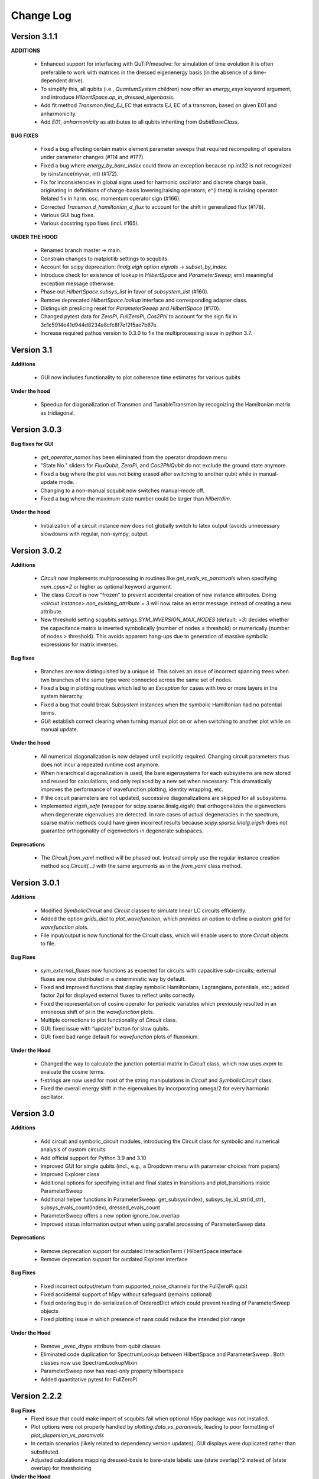 .. scqubits
   Copyright (C) 2019, Jens Koch & Peter Groszkowski

.. _changelog:

**********
Change Log
**********


Version 3.1.1
+++++++++++++

**ADDITIONS**

    - Enhanced support for interfacing with QuTiP/mesolve: for simulation of time evolution it is often preferable to work with matrices in the dressed eigenenergy basis (in the absence of a time-dependent drive).
    - To simplify this, all qubits (i.e., `QuantumSystem` children) now offer an `energy_esys` keyword argument, and introduce `HilbertSpace.op_in_dressed_eigenbasis`.
    - Add fit method `Transmon.find_EJ_EC` that extracts EJ, EC of a transmon, based on given E01 and anharmonicity.
    - Add `E01`, `anharmonicity` as attributes to all qubits inheriting from `QubitBaseClass`.


**BUG FIXES**

    - Fixed a bug affecting certain matrix element parameter sweeps that required recomputing of operators under parameter changes (#114 and #177).
    - Fixed a bug where `energy_by_bare_index` could throw an exception because np.int32 is not recognized by isinstance(myvar, int)  (#172).
    - Fix for inconsistencies in global signs used for harmonic oscillator and discrete charge basis, originating in definitions of charge-basis lowering/raising operators; e^(i theta) is raising operator. Related fix in harm. osc. momentum operator sign (#166).
    - Corrected `Transmon.d_hamiltonian_d_flux` to account for the shift in generalized flux (#178).
    - Various GUI bug fixes.
    - Various docstring typo fixes (incl. #165).


**UNDER THE HOOD**

    - Renamed branch master → main.
    - Constrain changes to matplotlib settings to scqubits.
    - Account for scipy deprecation: `linalg.eigh` option `eigvals` -> `subset_by_index`.
    - Introduce check for existence of lookup in `HilbertSpace` and `ParameterSweep`; emit meaningful exception message otherwise.
    - Phase out `HilbertSpace.subsys_list` in favor of `subsystem_list` (#160).
    - Remove deprecated `HilbertSpace.lookup` interface and corresponding adapter class.
    - Distinguish preslicing reset for `ParameterSweep` and `HilbertSpace` (#170).
    - Changed pytest data for `ZeroPi`, `FullZeroPi`, `Cos2Phi` to account for the sign fix in 3c1c5914e41d944d8234a8cfc8f7ef2f5ae7b67e.
    - Increase required pathos version to 0.3.0 to fix the multiprocessing issue in python 3.7.

Version 3.1
+++++++++++

**Additions**

    - GUI now includes functionality to plot coherence time estimates for various qubits

**Under the hood**

    - Speedup for diagonalization of Transmon and TunableTransmon by recognizing the Hamiltonian matrix as tridiagonal.


Version 3.0.3
+++++++++++++

**Bug fixes for GUI**

    - `get_operator_names` has been eliminated from the operator dropdown menu
    - "State No." sliders for `FluxQubit`, `ZeroPi`, and `Cos2PhiQubit` do not exclude the ground state anymore.
    - Fixed a bug where the plot was not being erased after switching to another qubit while in manual-update mode.
    - Changing to a non-manual scqubit now switches manual-mode off.
    - Fixed a bug where the maximum state number could be larger than `hilbertdim`.

**Under the hood**

    - Initialization of a circuit instance now does not globally switch to latex output (avoids unnecessary slowdowns with regular, non-sympy, output.


Version 3.0.2
+++++++++++++

**Additions**

    - `Circuit` now implements multiprocessing in routines like `get_evals_vs_paramvals` when specifying `num_cpus=2` or higher as optional keyword argument.
    - The class `Circuit` is now “frozen” to prevent accidental creation of new instance attributes. Doing `<circuit instance>.non_existing_attribute = 3` will now raise an error message instead of creating a new attribute.
    - New threshold setting `scqubits.settings.SYM_INVERSION_MAX_NODES`  (default: `=3`) decides whether the capacitance matrix is inverted symbolically (number of nodes ≤ threshold) or numerically (number of nodes > threshold). This avoids apparent hang-ups due to generation of massive symbolic expressions for matrix inverses.

**Bug fixes**

    - Branches are now distinguished by a unique id. This solves an issue of incorrect spanning trees when two branches of the same type were connected across the same set of nodes.
    - Fixed a bug in plotting routines which led to an `Exception` for cases with two or more layers in the system hierarchy.
    - Fixed a bug that could break `Subsystem` instances when the symbolic Hamiltonian had no potential terms.
    - `GUI`: establish correct clearing when turning manual plot on or when switching to another plot while on manual update.

**Under the hood**

    - All numerical diagonalization is now delayed until explicitly required. Changing circuit parameters thus does not incur a repeated runtime cost anymore.
    - When hierarchical diagonalization is used, the bare eigensystems for each subsystems are now stored and reused for calculations, and only replaced by a new set when necessary. This dramatically improves the performance of wavefunction plotting, identity wrapping, etc.
    - If the circuit parameters are not updated, successive diagonalizations are skipped for all subsystems.
    - Implemented `eigsh_safe` (wrapper for scipy.sparse.linalg.eigsh) that orthogonalizes the eigenvectors when degenerate eigenvalues are detected. In rare cases of actual degeneracies in the spectrum, sparse matrix methods could have given incorrect results because `scipy.sparse.linalg.eigsh` does not guarantee orthogonality of eigenvectors in degenerate subspaces.

**Deprecations**

    - The `Circuit.from_yaml` method will be phased out. Instead simply use the regular instance creation method `scq.Circuit(...)` with the same arguments as in the `from_yaml` class method.



Version 3.0.1
+++++++++++++

**Additions**

    - Modified `SymbolicCircuit` and `Circuit` classes to simulate linear LC circuits efficiently.
    - Added the option `grids_dict` to `plot_wavefunction`, which provides an option to define a custom grid for `wavefunction` plots.
    - File input/output is now functional for the Circuit class, which will enable users to store `Circuit` objects to file.

**Bug Fixes**

    - `sym_external_fluxes` now functions as expected for circuits with capacitive sub-circuits; external fluxes are now distributed in a deterministic way by default.
    - Fixed and improved functions that display symbolic Hamiltonians, Lagrangians, potentials, etc.; added factor 2pi for displayed external fluxes to reflect units correctly.
    - Fixed the representation of cosine operator for periodic variables which previously resulted in an erroneous shift of pi in the `wavefunction` plots.
    - Multiple corrections to plot functionality of `Circuit` class.
    - GUI: fixed issue with “update” button for slow qubits.
    - GUI: fixed bad range default for `wavefunction` plots of fluxonium.

**Under the Hood**

    - Changed the way to calculate the junction potential matrix in `Circuit` class, which now uses `expm` to evaluate the cosine terms.
    - f-strings are now used for most of the string manipulations in `Circuit` and `SymbolicCircuit` class.
    - Fixed the overall energy shift in the eigenvalues by incorporating omega/2 for every harmonic oscillator.


Version 3.0
+++++++++++

**Additions**

    - Add circuit and symbolic_circuit modules, introducing the Circuit class for symbolic and numerical analysis of custom circuits
    - Add official support for Python 3.9 and 3.10
    - Improved GUI for single qubits (incl., e.g., a Dropdown menu with parameter choices from papers)
    - Improved Explorer class
    - Additional options for specifying initial and final states in transitions and plot_transitions inside ParameterSweep
    - Additional helper functions in ParameterSweep: get_subsys(index), subsys_by_id_str(id_str), subsys_evals_count(index), dressed_evals_count
    - ParameterSweep offers a new option ignore_low_overlap
    - Improved status information output when using parallel processing of ParameterSweep data

**Deprecations**

    - Remove deprecation support for outdated InteractionTerm / HilbertSpace interface
    - Remove deprecation support for outdated Explorer interface

**Bug Fixes**

    - Fixed incorrect output/return from supported_noise_channels for the FullZeroPi qubit
    - Fixed accidental support of h5py without safeguard (remains optional)
    - Fixed ordering bug in de-serialization of OrderedDict which could prevent reading of ParameterSweep objects
    - Fixed plotting issue in which presence of nans could reduce the intended plot range

**Under the Hood**

    - Remove _evec_dtype attribute from qubit classes
    - Eliminated code duplication for SpectrumLookup between HilbertSpace and ParameterSweep . Both classes now use SpectrumLookupMixin
    - ParameterSweep now has read-only property hilbertspace
    - Added quantitative pytest for FullZeroPi


Version 2.2.2
+++++++++++++

**Bug Fixes**
    - Fixed issue that could make import of scqubits fail when optional h5py package
      was not installed.
    - Plot options were not properly handled by `plotting.data_vs_paramvals`, leading
      to poor formatting of `plot_dispersion_vs_paramvals`
    - In certain scenarios (likely related to dependency version updates), GUI
      displays were duplicated rather than substituted.
    - Adjusted calculations mapping dressed-basis to bare-state labels: use (state
      overlap)^2 instead of (state overlap) for thresholding.

**Under the Hood**
    typing_extensions is new dependency (used for enhanced typing annotations such as
    `@overload` and `Literal`


Version 2.2
+++++++++++++

**Bug Fixes**
    - Use of `<ParameterSweep>.plot_transitions` could previously lead to a spurious
      switch of `<ParameterSweep>["evals"]` to transition energies.
    - Include the +1/2 hbar omega term when diagonalizing fluxonium in the harmonic
      osc. basis. The omission of this only affected absolute energies, not the energy
      differences which are the relevant quantities in most cases. However, wavefunction
      plots for fluxonium were previously incorrectly positioned relative to the potential energy.
    - Some dispersion calculations previously failed for qubits other than Transmon
      and  `TunableTransmon`.
    - Eliminated rare `NamedSlotsNdarray` indexing failure modes.
    - `ParameterSweep` previously failed for a "sweep" over just one parameter value.
    - Fixed issue where the depolarization time due to quasiparticle tunneling could
      be negative.
    - Fixed issue where accumulating legend label information in multiple plots to the
      same figure would fail to produce the desired legend.

**Additions**
    - Support access to `Figure`, `Axes` objects from `scq.GUI()`.
    - Support access to `Figure`, `Axes` from `ParameterSweep.plot_transitions`.
    - Support multi-photon transitions in `ParameterSweep.transitions()` and
      `.plot_transitions()` via new keyword argument `photon_number`
    - Added functionality for naming quantum system instances and interaction terms
      via `id_str` at initialization. This supports easier dict-like access to objects
      interior to `ParameterSweep`. Added deepcopy option to `ParameterSweep` that
      disconnects global variables from a deep copy saved inside `ParameterSweep`.
    - Refactored `Explorer` class for usage of new `ParameterSweep`
    - `supported_noise_channels` and `effective_noise_channels` are now `@classmethods`
      and can be called either directly through a class, or through a class instance.
    - `t1_charge_impedance` is no longer returned by `effective_noise_channels` in the
      case of a `TunableTransmon` and `Transmon` qubits
    - Added about function that shows basic information about scqubits as well as
      versions of some of the most important libraries that scqubits relies on.
    - Extended `pytests` for enhanced coverage.

**Deprecations**
    - Old version of `Explorer` is still available with deprecation warning, but will
      be phased out in the future.
    - Deprecated `omega` parameter for `Oscillator` has been removed.



Version 2.1
+++++++++++++

**Bug Fixes**
    - Fixed a bug that overwrote `<ParameterSweep>["evals"]` data with transition data when using `plot_transitions()`.
    - Fixed proper integration of `ParameterSweep` into `CentralDispatch`, enabling proper warnings to the user when internal computed sweep data is out of sync with associated quantum system parameters.
    - Fixed a bug that could occur when a `ParameterSweep` was applied to a `HilbertSpace` object involving only a single subsystem.

**Under the Hood**
    - Enable use of `weakref` in `CentralDispatch` for proper garbage collection.
    - Extended pytests to basic `CentralDispatch` functionality



Version 2.0
+++++++++++++

**Additions**
    - New graphical user interface ``scqubits.GUI()`` illustrating single-qubit
      functionality of scqubits.
    - Introducing ``NamedSlotsNdarray`` as a convenient subclass of ndarray with
      name-based and value-based slicing, and immediate support for basic plots
    - Added functionality for extracting dispersive energy parameters (such as Kerr
      coupling strengths)
    - Improved support for transition plots (subsystem transitions, sidebands etc.)
    - Added ``Cos2PhiQubit`` class.
    - Added ``KerrOscillator`` class
    - Added ``GenericQubit`` (two-level system) so that toy models such as the
      Jaynes-Cummings model can be readily realized with ``HilbertSpace``.
    - Added ``n`` and ``phi`` operators to the Oscillator class
    - Added helper methods ``convert_to_E_osc`` and ``convert_to_l_osc`` for ``Oscillator``
      initialization
    - New and enhanced interface for defining interaction terms in HilbertSpace objects
      via ``.add_interaction()``
    - Added option to input interaction as a ``Qobj``, or specify interaction terms as
      string expressions; also represented in ``HilbertSpace.create()`` GUI

**Improvements**
    - Convergence for ``ZeroPi`` is now faster, thanks to a correction to the expression
      for the grid spacing in discretization.py.
    - Refactored ``ParameterSweep`` class, now allowing for multi-dimensional parameter sweeps
    - Added a warning describing ``total=True`` being the default in t1 calculations


**Bug fixes**
    - Fix to type conversion error affecting the ``number`` operator in operators.py
    - Rectified orientation of ``matrix2d`` plots to match axes labels
    - ``mode`` option for values displayed in matrix element plots was ignored


**Internals**
    - New support for higher-order stencils in discretized derivatives.
    - Improved formatting of ``__str__`` methods (called when "printing" an scqubits class instance).
    - Under the hood: use of Python 3.6 compatible type annotations; unified formatting enabled by the ``black`` package
    - Improvements to fileIO speeding up operations (increased memore cache) and requiring less disk space (avoid literal redundancies in stored data).



Version 1.3.2
+++++++++++++

**Bug fixes**
    - bug fix: ``<qubit>.create()`` failed in jupyter notebooks due to missing image files
    - bug fix: corrected the form of the quasiparticle noise operator


Version 1.3.1
+++++++++++++

**Major changes/additions**
    - Coherence calculations for the majority of qubits. These allow for estimating coherence times and rates due to various noise channels.
    - A new units system: users can specify energy units of their system Hamiltonian. These units are automatically considered when plotting and in coherence time calculations.
    - Separated documentation and example jupyter notebooks into individual repositories, see scqubits-doc and scqubits-examples.

**Minor changes/additions**
    - Introduced tests for real-valuedness of zero-pi Hamiltonians (for speedup).
    - New options in plotting (e.g. grid).

**Bug fixes**
    - Fixed bug preventing the proper disabling of the progress bar.
    - Various bug fixes and improvements of file IO operations.
    - Fixed issue with color legend bar in .plot_matrixelements.


Version 1.2.3
+++++++++++++

- **Bug fix**: the ``FullZeroPi`` Hamiltonian was incorrect in the case of nonzero ``dC``.
- improvement: thanks to adjusted ARPACK options, diagonalization should be noticeably faster for ``ZeroPi`` and ``FullZeroPi``.
- make ``pathos`` and ``dill`` the default for multiprocessing.


Version 1.2.2
+++++++++++++

- **Bug fix**: implementation of the ``add_hc=True`` flag in ``InteractionTerm`` involved a bug that could lead to incorrect results
- update to plotting routines now supports various extra plotting options such as ``linestyle=...`` etc.
- added ``TunableTransmon`` class for flux-tunable transmon, including junction asymmetry
- limit support to Python >= 3.6
- corrections to documentation of ``FullZeroPi``
- added missing jupyter notebook illustrating use of ``HilbertSpace`` and ``ParameterSweep``
- overhaul of file IO system now allows saving and loading various scqubit data via a custom h5 file format
- ipywidget support for creating qubits inside jupyter (try, for example, ``tmon = scqubits.Transmon.create()``)



Version 1.2.1
+++++++++++++
- update to the setup script to properly include testing data with the PyPi release.


Version 1.2
+++++++++++

**Major changes/additions**
   - scqubits now offers multiprocessing support for a number of methods.
   - Introduced checks ensuring that umbrella objects like ``HilbertSpace`` and ``ParameterSweep`` instances do not accidentally go "out-of-sync" with respect to their basic components. When needed, warnings are thrown for the user to re-run sweeps or spectrum lookups.

**Under the hood:**
   - Monitoring for changes of interdependent class instances is implemented through a central dispatch system. (disable: ``settings.DISPATCH_ENABLED``)
   - Removed ``HilbertSpace`` reference from within `InteractionTerm` (throws deprecation warning if still used)
   - Made ``HilbertSpace`` inherit from ``tuple`` rather than ``list``; composition changes to ``HilbertSpace`` warrant generating a new ``HilbertSpace`` instance
   - Shifted ``InteractionTerm.hamiltonian`` to ``HilbertSpace.interaction_hamiltonian``
   - Created ``DataStore`` as general purpose parent class to ``SpectrumData``
   - No longer store custom data inside ``ParameterSweep``, ``sweep_generators.py`` functions return ``DataStore`` objects


Version 1.1.1
+++++++++++++

   - fixed a bug in display of ``FluxQubit`` wavefunction
   - internal refactoring


Version 1.1.0
+++++++++++++

   - new class ``InteractionTerm`` works in tandem with ``HilbertSpace`` to ease setup of composite systems with pairwise interactions
   - new ``ParameterSweep`` class efficiently generates spectral data for performing a scan of a ``HilbertSpace`` object over an external parameters
   - new ``Explorer`` class introduces interactive plots (see docs and demo ipynb)
   - cleaned up implementation of file Serializable operations


Version 1.0.0 (first release)
++++++++++++++++++++++++++++++
